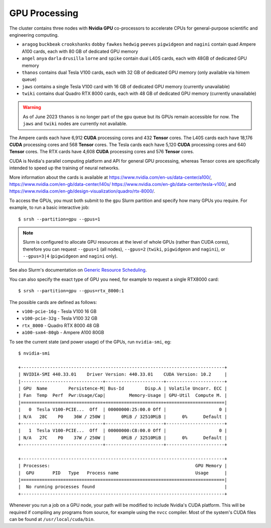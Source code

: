 GPU Processing
==============

The cluster contains three nodes with **Nvidia GPU** co-processors to accelerate CPUs for general-purpose scientific and engineering computing.

- ``aragog`` ``buckbeak`` ``crookshanks`` ``dobby`` ``fawkes`` ``hedwig`` ``peeves`` ``pigwidgeon`` and ``nagini`` contain quad Ampere A100 cards, each with 80 GB of dedicated GPU memory
- ``angel`` ``anya`` ``darla`` ``drusilla`` ``lorne`` and ``spike`` contain dual L40S cards, each with 48GB of dedicated GPU memory
- ``thanos`` contains dual Tesla V100 cards, each with 32 GB of dedicated GPU memory (only available via himem queue)
- ``jaws`` contains a single Tesla V100 card with 16 GB of dedicated GPU memory (currently unavailable)
- ``twiki`` contains dual Quadro RTX 8000 cards, each with 48 GB of dedicated GPU memory (currently unavailable)

.. warning::
  As of June 2023 ``thanos`` is no longer part of the ``gpu`` queue but its GPUs remain accessible for now. The ``jaws`` and ``twiki`` nodes are currently not available.

The Ampere cards each have 6,912 **CUDA** processing cores and 432 **Tensor** cores. 
The L40S cards each have 18,176 **CUDA** processing cores and 568 **Tensor** cores.
The Tesla cards each have 5,120 **CUDA** processing cores and 640 **Tensor** cores. 
The RTX cards have 4,608 **CUDA** processing cores and 576 **Tensor** cores. 

CUDA is Nvidia's parallel computing platform and API for general GPU processing, whereas Tensor cores are specifically intended to speed up the training of neural networks.

More information about the cards is available at https://www.nvidia.com/en-us/data-center/a100/, https://www.nvidia.com/en-gb/data-center/l40s/ https://www.nvidia.com/en-gb/data-center/tesla-v100/, and https://www.nvidia.com/en-gb/design-visualization/quadro/rtx-8000/.

To access the GPUs, you must both submit to the ``gpu`` Slurm partition and specify how many GPUs you require. For example, to run a basic interactive job::

  $ srsh --partition=gpu --gpus=1

.. note::
  Slurm is configured to allocate GPU resources at the level of whole GPUs (rather than CUDA cores), therefore you can request ``--gpus=1`` (all nodes), ``--gpus=2`` (``twiki``, ``pigwidgeon`` and ``nagini``), or ``--gpus=3|4`` (``pigwidgeon`` and ``nagini`` only).

See also Slurm's documentation on `Generic Resource Scheduling <https://slurm.schedmd.com/gres.html#Running_Jobs>`_.

You can also specify the exact type of GPU you need, for example to request a single RTX8000 card::

  $ srsh --partition=gpu --gpus=rtx_8000:1

The possible cards are defined as follows:

- ``v100-pcie-16g`` - Tesla V100 16 GB 
- ``v100-pcie-32g`` - Tesla V100 32 GB 
- ``rtx_8000`` - Quadro RTX 8000 48 GB
- ``a100-sxm4-80gb`` - Ampere A100 80GB

To see the current state (and power usage) of the GPUs, run ``nvidia-smi``, eg::

  $ nvidia-smi

  +-----------------------------------------------------------------------------+
  | NVIDIA-SMI 440.33.01    Driver Version: 440.33.01    CUDA Version: 10.2     |
  |-------------------------------+----------------------+----------------------+
  | GPU  Name        Persistence-M| Bus-Id        Disp.A | Volatile Uncorr. ECC |
  | Fan  Temp  Perf  Pwr:Usage/Cap|         Memory-Usage | GPU-Util  Compute M. |
  |===============================+======================+======================|
  |   0  Tesla V100-PCIE...  Off  | 00000000:25:00.0 Off |                    0 |
  | N/A   28C    P0    36W / 250W |      0MiB / 32510MiB |      0%      Default |
  +-------------------------------+----------------------+----------------------+
  |   1  Tesla V100-PCIE...  Off  | 00000000:C8:00.0 Off |                    0 |
  | N/A   27C    P0    37W / 250W |      0MiB / 32510MiB |      0%      Default |
  +-------------------------------+----------------------+----------------------+

  +-----------------------------------------------------------------------------+
  | Processes:                                                       GPU Memory |
  |  GPU       PID   Type   Process name                             Usage      |
  |=============================================================================|
  |  No running processes found                                                 |
  +-----------------------------------------------------------------------------+

Whenever you run a job on a GPU node, your path will be modified to include Nvidia's CUDA platform. This will be required if compiling any programs from source, for example using the ``nvcc`` compiler. Most of the system's CUDA files can be found at ``/usr/local/cuda/bin``.


.. raw:: html
   
   <script defer data-domain="cropdiversity.ac.uk" src="https://plausible.hutton.ac.uk/js/plausible.js"></script>
